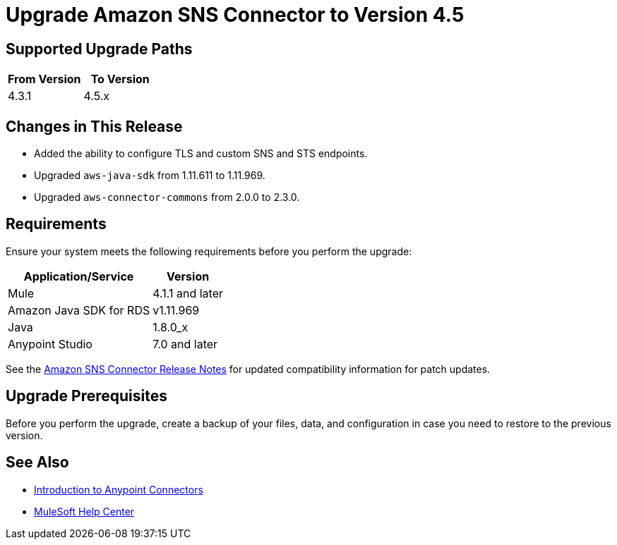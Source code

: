 = Upgrade Amazon SNS Connector to Version 4.5

== Supported Upgrade Paths

[%header,cols="50a,50a"]
|===
|From Version | To Version
|4.3.1 |4.5.x
|===

== Changes in This Release

* Added the ability to configure TLS and custom SNS and STS endpoints.
* Upgraded `aws-java-sdk` from 1.11.611 to 1.11.969.
* Upgraded `aws-connector-commons` from 2.0.0 to 2.3.0.

== Requirements

Ensure your system meets the following requirements before you perform the upgrade:

[%header%autowidth.spread]
|===
|Application/Service|Version
|Mule |4.1.1 and later
|Amazon Java SDK for RDS|v1.11.969
|Java|1.8.0_x
|Anypoint Studio|7.0 and later
|===

See the xref:release-notes::connector/amazon-sns-connector-release-notes-mule-4.adoc[Amazon SNS Connector Release Notes] for updated compatibility information for patch updates.

== Upgrade Prerequisites

Before you perform the upgrade, create a backup of your files, data, and configuration in case you need to restore to the previous version.

== See Also

* xref:connectors::introduction/introduction-to-anypoint-connectors.adoc[Introduction to Anypoint Connectors]
* https://help.mulesoft.com[MuleSoft Help Center]
